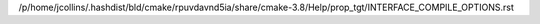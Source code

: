 /p/home/jcollins/.hashdist/bld/cmake/rpuvdavnd5ia/share/cmake-3.8/Help/prop_tgt/INTERFACE_COMPILE_OPTIONS.rst